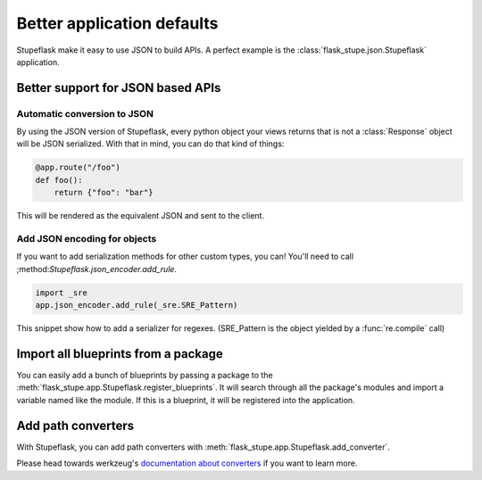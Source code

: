 Better application defaults
###########################

Stupeflask make it easy to use JSON to build APIs. A perfect example is the
:class:`flask_stupe.json.Stupeflask` application.

Better support for JSON based APIs
==================================

Automatic conversion to JSON
----------------------------

By using the JSON version of Stupeflask, every python object your views returns
that is not a :class:`Response` object will be JSON serialized. With that in
mind, you can do that kind of things:

.. code-block:: python

    @app.route("/foo")
    def foo():
        return {"foo": "bar"}


This will be rendered as the equivalent JSON and sent to the client.

Add JSON encoding for objects
-----------------------------

If you want to add serialization methods for other custom types, you can!
You'll need to call ;method:`Stupeflask.json_encoder.add_rule`.

.. code-block:: python

    import _sre
    app.json_encoder.add_rule(_sre.SRE_Pattern)


This snippet show how to add a serializer for regexes. (SRE_Pattern is the object yielded by a :func:`re.compile` call)

Import all blueprints from a package
====================================

You can easily add a bunch of blueprints by passing a package to the
:meth:`flask_stupe.app.Stupeflask.register_blueprints`. It will search through
all the package's modules and import a variable named like the module. If this
is a blueprint, it will be registered into the application.

Add path converters
===================

With Stupeflask, you can add path converters with
:meth:`flask_stupe.app.Stupeflask.add_converter`.

Please head towards werkzeug's `documentation about converters`_ if you want to
learn more.

.. _`documentation about converters`: http://werkzeug.pocoo.org/docs/0.14/routing/#custom-converters
